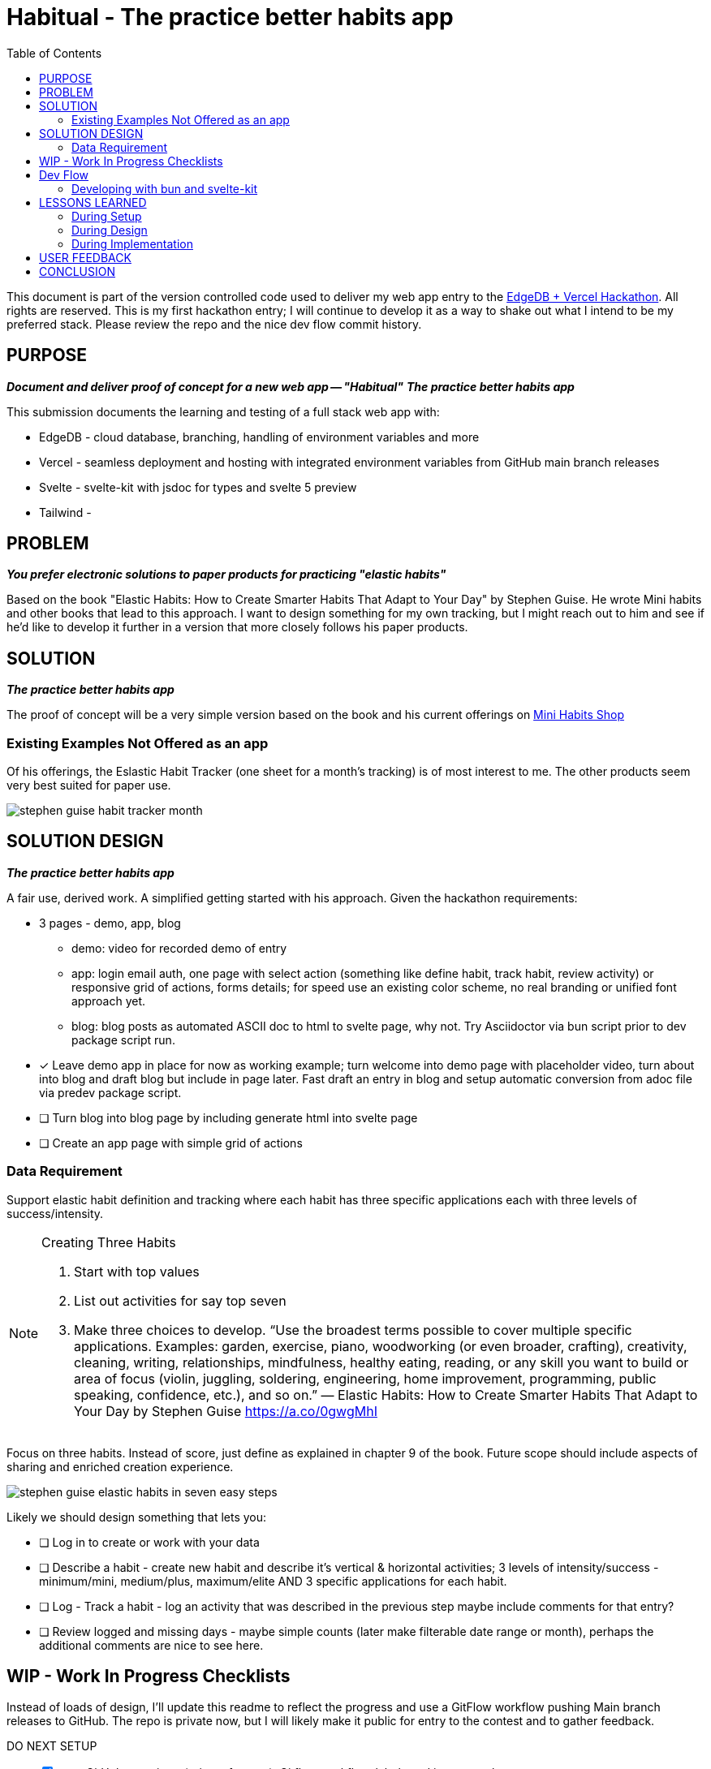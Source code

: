 = Habitual - The practice better habits app
:toc: left
:icons: font
:toclevels: 4
:imagesdir: adoc_images
:source-highlighter: rouge
:source-linenums-option: true

This document is part of the version controlled code used to deliver my web app entry to the link:https://hackathon.edgedb.com[EdgeDB + Vercel Hackathon]. All rights are reserved.
This is my first hackathon entry; I will continue to develop it as a way to shake out what I intend to be my preferred stack. Please review the repo and the nice dev flow commit history.

== PURPOSE
[.text-center]
*_Document and deliver proof of concept for a new web app -- "Habitual"_*
*_The practice better habits app_*

This submission documents the learning and testing of a full stack web app with:

* EdgeDB - cloud database, branching, handling of environment variables and more
* Vercel - seamless deployment and hosting with integrated environment variables from GitHub main branch releases
* Svelte - svelte-kit with jsdoc for types and svelte 5 preview
* Tailwind -

== PROBLEM
[.text-center]
*_You prefer electronic solutions to paper products for practicing "elastic habits"_*

Based on the book "Elastic Habits: How to Create Smarter Habits That Adapt to Your Day" by Stephen Guise. He wrote Mini habits and other books that lead to this approach.
I want to design something for my own tracking, but I might reach out to him and see if he'd like to develop it further in a version that more closely follows his paper products.

== SOLUTION
[.text-center]
*_The practice better habits app_*

The proof of concept will be a very simple version based on the book and his current offerings on link:https://minihabits.com/shop/[Mini Habits Shop]

=== Existing Examples Not Offered as an app
Of his offerings, the Eslastic Habit Tracker (one sheet for a month's tracking) is of most interest to me. The other products seem very best suited for paper use.

image::stephen_guise_habit_tracker_month.png[]

== SOLUTION DESIGN
[.text-center]
*_The practice better habits app_*

A fair use, derived work. A simplified getting started with his approach. Given the hackathon requirements:

* 3 pages - demo, app, blog
** demo: video for recorded demo of entry
** app:  login email auth, one page with select action (something like define habit, track habit, review activity) or responsive grid of actions, forms details; for speed use an existing color scheme, no real branding or unified font approach yet.
** blog: blog posts as automated ASCII doc to html to svelte page, why not. Try Asciidoctor via bun script prior to dev package script run.

* [x] Leave demo app in place for now as working example; turn welcome into demo page with placeholder video, turn about into blog and draft blog but include in page later. Fast draft an entry in blog and setup automatic conversion from adoc file via predev package script.
* [ ] Turn blog into blog page by including generate html into svelte page
* [ ] Create an app page with simple grid of actions

=== Data Requirement
Support elastic habit definition and tracking where each habit has three specific applications each with three levels of success/intensity.

[NOTE]
.Creating Three Habits
====
. Start with top values
. List out activities for say top seven
. Make three choices to develop. “Use the broadest terms possible to cover multiple specific applications. Examples: garden, exercise, piano, woodworking (or even broader, crafting), creativity, cleaning, writing, relationships, mindfulness, healthy eating, reading, or any skill you want to build or area of focus (violin, juggling, soldering, engineering, home improvement, programming, public speaking, confidence, etc.), and so on.” — Elastic Habits: How to Create Smarter Habits That Adapt to Your Day by Stephen Guise https://a.co/0gwgMhI
====

Focus on three habits. Instead of score, just define as explained in chapter 9 of the book. Future scope should include aspects of sharing and enriched creation experience.

image::stephen_guise_elastic_habits_in_seven_easy_steps.png[]

Likely we should design something that lets you:

* [ ] Log in to create or work with your data
* [ ] Describe a habit - create new habit and describe it's vertical & horizontal activities; 3 levels of intensity/success - minimum/mini, medium/plus, maximum/elite AND 3 specific applications for each habit.
* [ ] Log - Track a habit - log an activity that was described in the previous step maybe include comments for that entry?
* [ ] Review logged and missing days - maybe simple counts (later make filterable date range or month), perhaps the additional comments are nice to see here.

== WIP - Work In Progress Checklists
Instead of loads of design, I'll update this readme to reflect the progress and use a GitFlow workflow pushing Main branch releases to GitHub. The repo is private now, but I will likely make it public for entry to the contest and to gather feedback.

[%interactive]
.DO NEXT SETUP
* [x] start GitHub repository (private for now), Gitflow workflow, labels and issue templates
* [x] setup tailwind and initialize svelte kit project using svelte 5 preview w demo app
* [x] converted read me from markdown to ASCII doc and added image directory; let's explore including html version into the entry app
* [x] setup formatting and styling configuration and test by applying format and style fixes and run dev
* [x] update all apps and test dev
* [x] make svelte demo app style compliant and lint free
* [x] test build and preview

[%interactive]
.DO NEXT DESIGN
* [x] outline the README.adoc for scoping and deploying an entry for the hackathon with an eye to continue project in another context after getting feedback
* [x] add pre dev script with bun script to convert adoc to html
* [x] add some issues for the required in scope requirements for submission

[%interactive]
.DO NEXT IMPLEMENTATION
* [ ] Add pages and routes (see design section)
* [ ] Add db schema and data, actions, habits, user and user auth
* [ ] Test the database moving from dev inside a feature branch to main, then feature branch again
* [ ] Setup Vercel to deploy the app
* [ ] Test dev, build, preview

== Dev Flow

I use semver, with the GitFlow approach (main and develop) with feature, hotfix, and release branches. When main is updated locally, it is pushed to the GitHub release branch. When main is updated on GitHub, it is pushed to the GitHub develop branch. When main is updated on GitHub, it is pushed to the GitHub main branch.
In the future, I may want to adopt pull request scheme from main to GitHub. This current approach is great for small teams and certainly for a team of one.

=== Developing with bun and svelte-kit

Once you've created a project and installed dependencies with `bun install`, start a development server:

```bash
bun run dev

# or start the server and open the app in a new browser tab
bun run dev --open
```

To create a production version of your app:

```bash
bun run build
```

You can preview the production build with `bun run preview`.

Normally to deploy your app, you may need to install an [adapter](https://kit.svelte.dev/docs/adapters) for your target environment.
See link:https://vercel.com/docs/frameworks/sveltekit

Because of Vercel, one can "deploy your SvelteKit projects to Vercel with zero configuration, enabling you to use Preview Deployments, Web Analytics, Serverless Functions, and more".

== LESSONS LEARNED

=== During Setup
* Note: bun run without the -b flag will default to run in node environment. You can still use -b for say scripts or installs and updates.
* According to vite-plugin-svelte at dev script time:
** Svelte 5.0.0-next.138. Svelte 5 support is experimental, breaking changes can occur in any release until this notice is removed.
** work in progress: svelte-inspector is disabled until dev mode implements node to code mapping

=== During Design

=== During Implementation

== USER FEEDBACK

== CONCLUSION
Thanks for reviewing my submission! I'm a big fan of both sponsors and look forward to your feedback.

